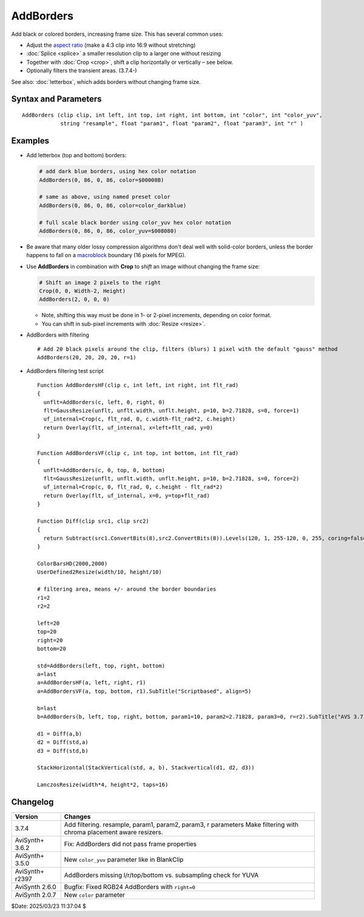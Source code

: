 ==========
AddBorders
==========

Add black or colored borders, increasing frame size. This has several common uses:

* Adjust the `aspect ratio`_ (make a 4:3 clip into 16:9 without stretching)
* :doc:`Splice <splice>` a smaller resolution clip to a larger one without resizing
* Together with :doc:`Crop <crop>`, shift a clip horizontally or vertically – see below.
* Optionally filters the transient areas. (3.7.4-)

See also: :doc:`letterbox`, which adds borders without changing frame size.


Syntax and Parameters
---------------------

::

    AddBorders (clip clip, int left, int top, int right, int bottom, int "color", int "color_yuv",
                string "resample", float "param1", float "param2", float "param3", int "r" )

.. describe:: clip

    Source clip; all color formats supported.

.. describe:: left, top, right, bottom

    Border width in pixels.

    * For YUV411 sources, left and right must be `mod4`_ (divisible by 4).
    * For YUV420 sources, all four border widths must be `mod2`_ (divisible by 2).
    * For YUV422 sources, left and right must be mod2.

.. describe:: color

    | Specifies the border color; black by default.
    | Color is specified as an RGB value in either hexadecimal or decimal notation.
    | Hex numbers must be preceded with a $. See the
      :doc:`colors <../syntax/syntax_colors>` page for more information on
      specifying colors.

    * For YUV clips, colors are converted from full range to limited range
      `Rec.601`_.

    * Use ``color_yuv`` to specify full range YUV values or a color with a
      different matrix.

    Default: $000000

.. describe:: color_yuv

    | Specifies the border color using YUV values. Input clip must be YUV;
      otherwise an error is raised.
    | Similar to ``color_yuv`` in :doc:`BlankClip <blankclip>` 

.. describe:: resample

    string  resample = "gauss"

    When `r` radius is not zero, then determines which resampler is used in the transient filtering. 
    All AviSynth :doc:`resizers <resize>` are allowed:
    ("point", "bilinear", "bicubic", "lanczos", "lanczos4", "blackman", "spline16", "spline36", "spline64", 
    "gauss" and "sinc", "sinpow", "sinclin2" and "userdefined2"). 
    
    Default is "gauss". 

.. describe:: param1, param2, param3

    These 'float' type parameters can be the additional parameters for the
    resampler. Some resizer algorithms would need and can be fine tuned with up to 3 parameters.
    Their default values depend on the selected chromaresample resizer kernel.
    
    default (when "gauss"): 
    
    * param1 (p), param2(b), param3(s): p=10, b=2.71828182, s=0
    
    for other resizer algoritms see  in :doc:`resizers <resize>`. 
    
.. describe:: r
    
    int  r = 0

    The radius of the transient treatment in pixels. The value is meant as +/- around the border line.

    When `r` radius is not zero, transient filtering occurs.
    Even ``r=1`` is giving sufficient protection for some next processing stages.
    
    Why: by filtering the transient areas (boundary of the new borders), we can prevent 
    artifacts e.g. ringing after a subsequent upscale.
    
    This is how it works:
    
    Eight crops are taken from around the transient areas: 
    
    - left and right rectangles, which cover +/- 10 (but at least ``r`` + ceil(filter_support)) pixels 
      horizontally around the new border line.
    - top and bottom rectangles, which cover +/- 10 (but at least ``r`` + ceil(filter_support)) pixels 
      vertically around the new border line.
    - four corners, top left, top right, bottom left, bottom right, dimension rules
      as seen above.
    
    These eight rectangles are "resized", using the given resizer in convolution mode.
    No dimension is changed, just we'll get a blurred area.
    
    Since 3.7.4 resizers can accept a ``force`` parameter, so we use it internally. 
    
    - left and right parts need only horizontal treatment.
    - top and bottom parts need only vertical treatment.
    - corners get both H and V processing.
    
    Then, from this larger area only a central ``r`` (radius)-wide rectangle is copied over the transient area.
    
    The left and right side will be overwritten by a ``r * original_height`` sized part.
    At the top and bottom an ``original_width * r`` sized rectangle will be copied back.
    And a ``r * r`` rectangle is copied over the corners.
    
    The exact dimensions can be a bit different, e.g. if ``r`` is larger than the actually added left border.
    Then the radius is reduced accordingly.
    
    The ``r`` radius is automatically adjusted with the video format subsampling requirements.
    AddBorders won't give error if e.g. for a YV12 ``r=1`` is given: due to the chroma subampling it will be 
    automatically promoted to 2.
    
    Other notes:
    
    - This copy-paste of the up-to eight area is using a new :doc:`MultiOverlay <multioverlay>` filter.
    - The convolution filters (resizers) now take the chroma placement into account (``_ChromaLocation`` 
      frame property)
    
Examples
--------

* Add letterbox (top and bottom) borders:

  .. code-block:: c++

    # add dark blue borders, using hex color notation
    AddBorders(0, 86, 0, 86, color=$00008B)

    # same as above, using named preset color
    AddBorders(0, 86, 0, 86, color=color_darkblue)

    # full scale black border using color_yuv hex color notation
    AddBorders(0, 86, 0, 86, color_yuv=$008080)

* Be aware that many older lossy compression algorithms don't deal well with
  solid-color borders, unless the border happens to fall on a `macroblock`_
  boundary (16 pixels for MPEG).

* Use **AddBorders** in combination with **Crop** to *shift* an image without
  changing the frame size:

  .. code-block:: c++

    # Shift an image 2 pixels to the right
    Crop(0, 0, Width-2, Height)
    AddBorders(2, 0, 0, 0)

  * Note, shifting this way must be done in 1- or 2-pixel increments, depending
    on color format.
  * You can shift in sub-pixel increments with :doc:`Resize <resize>`.

* AddBorders with filtering

  ::

    # Add 20 black pixels around the clip, filters (blurs) 1 pixel with the default "gauss" method
    AddBorders(20, 20, 20, 20, r=1)

* AddBorders filtering test script
  ::
  
    Function AddBordersHF(clip c, int left, int right, int flt_rad)
    {
      unflt=AddBorders(c, left, 0, right, 0)
      flt=GaussResize(unflt, unflt.width, unflt.height, p=10, b=2.71828, s=0, force=1)
      uf_internal=Crop(c, flt_rad, 0, c.width-flt_rad*2, c.height)
      return Overlay(flt, uf_internal, x=left+flt_rad, y=0)
    }

    Function AddBordersVF(clip c, int top, int bottom, int flt_rad)
    {
      unflt=AddBorders(c, 0, top, 0, bottom)
      flt=GaussResize(unflt, unflt.width, unflt.height, p=10, b=2.71828, s=0, force=2)
      uf_internal=Crop(c, 0, flt_rad, 0, c.height - flt_rad*2)
      return Overlay(flt, uf_internal, x=0, y=top+flt_rad)
    }

    Function Diff(clip src1, clip src2)
    {
      return Subtract(src1.ConvertBits(8),src2.ConvertBits(8)).Levels(120, 1, 255-120, 0, 255, coring=false)
    }

    ColorBarsHD(2000,2000)
    UserDefined2Resize(width/10, height/10)

    # filtering area, means +/- around the border boundaries
    r1=2
    r2=2

    left=20
    top=20
    right=20
    bottom=20

    std=AddBorders(left, top, right, bottom)
    a=last
    a=AddBordersHF(a, left, right, r1)
    a=AddBordersVF(a, top, bottom, r1).SubTitle("Scriptbased", align=5)

    b=last
    b=AddBorders(b, left, top, right, bottom, param1=10, param2=2.71828, param3=0, r=r2).SubTitle("AVS 3.7.4", align=5)

    d1 = Diff(a,b)
    d2 = Diff(std,a)
    d3 = Diff(std,b)

    StackHorizontal(StackVertical(std, a, b), Stackvertical(d1, d2, d3))

    LanczosResize(width*4, height*2, taps=16)



Changelog
----------

+-----------------+------------------------------------------------------------------+
| Version         | Changes                                                          |
+=================+==================================================================+
| 3.7.4           | Add filtering. resample, param1, param2, param3, r parameters    |
|                 | Make filtering with chroma placement aware resizers.             |
+-----------------+------------------------------------------------------------------+
| AviSynth+ 3.6.2 | Fix: AddBorders did not pass frame properties                    |
+-----------------+------------------------------------------------------------------+
| AviSynth+ 3.5.0 | New ``color_yuv`` parameter like in BlankClip                    |
+-----------------+------------------------------------------------------------------+
| AviSynth+ r2397 | AddBorders missing l/r/top/bottom vs. subsampling check for YUVA |
+-----------------+------------------------------------------------------------------+
| AviSynth 2.6.0  | Bugfix: Fixed RGB24 AddBorders with ``right=0``                  |
+-----------------+------------------------------------------------------------------+
| AviSynth 2.0.7  | New ``color`` parameter                                          |
+-----------------+------------------------------------------------------------------+

$Date: 2025/03/23 11:37:04 $

.. _aspect ratio:
    http://avisynth.nl/index.php/Aspect_ratios
.. _mod2:
    http://avisynth.nl/index.php/Modulo
.. _mod4:
    http://avisynth.nl/index.php/Modulo
.. _Rec.601:
    https://en.wikipedia.org/wiki/Rec._601
.. _macroblock:
    https://en.wikipedia.org/wiki/Macroblock
